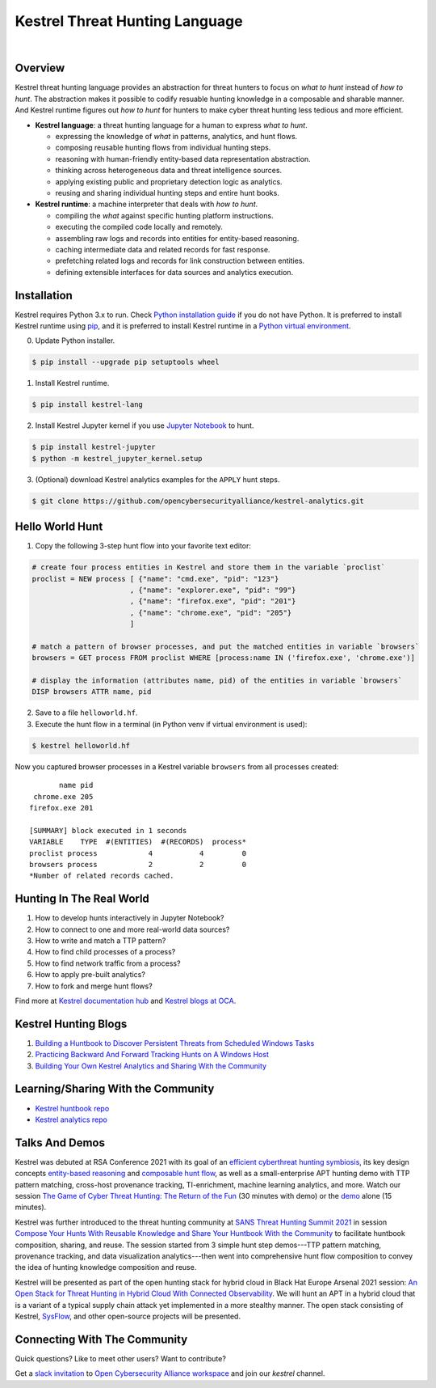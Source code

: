 ===============================
Kestrel Threat Hunting Language
===============================

.. image:: https://img.shields.io/pypi/pyversions/kestrel-lang
        :target: https://www.python.org/
        :alt: Python 3

.. image:: https://img.shields.io/badge/code%20style-black-000000.svg
        :target: https://github.com/psf/black
        :alt: Code Style: Black

.. image:: https://img.shields.io/pypi/v/kestrel-lang
        :target: https://pypi.python.org/pypi/kestrel-lang
        :alt: Latest Version

.. image:: https://img.shields.io/pypi/dm/kestrel-lang
        :target: https://pypistats.org/packages/kestrel-lang
        :alt: PyPI Downloads

.. image:: https://readthedocs.org/projects/kestrel/badge/?version=latest
        :target: https://kestrel.readthedocs.io/en/latest/?badge=latest
        :alt: Documentation Status

|

.. image:: https://raw.githubusercontent.com/subbyte/kestrel-gif/main/hunt01.gif
   :width: 100%
   :target: https://www.youtube.com/watch?v=tASFWZfD7l8
   :alt: Kestrel Hunting Demo

Overview
========

Kestrel threat hunting language provides an abstraction for threat hunters to
focus on *what to hunt* instead of *how to hunt*. The abstraction makes it
possible to codify resuable hunting knowledge in a composable and sharable
manner. And Kestrel runtime figures out *how to hunt* for hunters to make cyber
threat hunting less tedious and more efficient.

.. image:: https://raw.githubusercontent.com/opencybersecurityalliance/kestrel-lang/release/docs/images/overview.png
   :width: 100%
   :alt: Kestrel overview.

- **Kestrel language**: a threat hunting language for a human to express *what to
  hunt*.

  - expressing the knowledge of *what* in patterns, analytics, and hunt flows.
  - composing reusable hunting flows from individual hunting steps.
  - reasoning with human-friendly entity-based data representation abstraction.
  - thinking across heterogeneous data and threat intelligence sources.
  - applying existing public and proprietary detection logic as analytics.
  - reusing and sharing individual hunting steps and entire hunt books.

- **Kestrel runtime**: a machine interpreter that deals with *how to hunt*.

  - compiling the *what* against specific hunting platform instructions.
  - executing the compiled code locally and remotely.
  - assembling raw logs and records into entities for entity-based reasoning.
  - caching intermediate data and related records for fast response.
  - prefetching related logs and records for link construction between entities.
  - defining extensible interfaces for data sources and analytics execution.

Installation
============

Kestrel requires Python 3.x to run. Check `Python installation guide`_ if you
do not have Python. It is preferred to install Kestrel runtime using `pip`_,
and it is preferred to install Kestrel runtime in a `Python virtual
environment`_.

0. Update Python installer.

.. code-block:: console

    $ pip install --upgrade pip setuptools wheel

1. Install Kestrel runtime.

.. code-block:: console

    $ pip install kestrel-lang

2. Install Kestrel Jupyter kernel if you use `Jupyter Notebook`_ to hunt.

.. code-block:: console

    $ pip install kestrel-jupyter
    $ python -m kestrel_jupyter_kernel.setup

3. (Optional) download Kestrel analytics examples for the ``APPLY`` hunt steps.

.. code-block:: console

    $ git clone https://github.com/opencybersecurityalliance/kestrel-analytics.git

Hello World Hunt
================

1. Copy the following 3-step hunt flow into your favorite text editor:

.. code-block::

    # create four process entities in Kestrel and store them in the variable `proclist`
    proclist = NEW process [ {"name": "cmd.exe", "pid": "123"}
                           , {"name": "explorer.exe", "pid": "99"}
                           , {"name": "firefox.exe", "pid": "201"}
                           , {"name": "chrome.exe", "pid": "205"}
                           ]

    # match a pattern of browser processes, and put the matched entities in variable `browsers`
    browsers = GET process FROM proclist WHERE [process:name IN ('firefox.exe', 'chrome.exe')]

    # display the information (attributes name, pid) of the entities in variable `browsers`
    DISP browsers ATTR name, pid

2. Save to a file ``helloworld.hf``.

3. Execute the hunt flow in a terminal (in Python venv if virtual environment is used):

.. code-block:: console

    $ kestrel helloworld.hf

Now you captured browser processes in a Kestrel variable ``browsers`` from all processes created:

::
    
           name pid
     chrome.exe 205
    firefox.exe 201

    [SUMMARY] block executed in 1 seconds
    VARIABLE    TYPE  #(ENTITIES)  #(RECORDS)  process*
    proclist process            4           4         0
    browsers process            2           2         0
    *Number of related records cached.

Hunting In The Real World
=========================

#. How to develop hunts interactively in Jupyter Notebook?
#. How to connect to one and more real-world data sources?
#. How to write and match a TTP pattern?
#. How to find child processes of a process?
#. How to find network traffic from a process?
#. How to apply pre-built analytics?
#. How to fork and merge hunt flows?

Find more at `Kestrel documentation hub`_ and `Kestrel blogs at OCA`_.

Kestrel Hunting Blogs
=====================

#. `Building a Huntbook to Discover Persistent Threats from Scheduled Windows Tasks`_
#. `Practicing Backward And Forward Tracking Hunts on A Windows Host`_
#. `Building Your Own Kestrel Analytics and Sharing With the Community`_

Learning/Sharing With the Community
===================================

- `Kestrel huntbook repo`_
- `Kestrel analytics repo`_

Talks And Demos
===============

Kestrel was debuted at RSA Conference 2021 with its goal of an `efficient
cyberthreat hunting symbiosis`_, its key design concepts `entity-based
reasoning`_ and `composable hunt flow`_, as well as a small-enterprise APT
hunting demo with TTP pattern matching, cross-host provenance tracking,
TI-enrichment, machine learning analytics, and more. Watch our session `The
Game of Cyber Threat Hunting: The Return of the Fun`_ (30 minutes with demo) or
the `demo`_ alone (15 minutes).

Kestrel was further introduced to the threat hunting community at `SANS Threat
Hunting Summit 2021`_ in session `Compose Your Hunts With Reusable Knowledge
and Share Your Huntbook With the Community`_ to facilitate huntbook
composition, sharing, and reuse. The session started from 3 simple hunt step
demos---TTP pattern matching, provenance tracking, and data visualization
analytics---then went into comprehensive hunt flow composition to convey the
idea of hunting knowledge composition and reuse.

Kestrel will be presented as part of the open hunting stack for hybrid cloud in
Black Hat Europe Arsenal 2021 session: `An Open Stack for Threat Hunting in
Hybrid Cloud With Connected Observability`_. We will hunt an APT in a hybrid
cloud that is a variant of a typical supply chain attack yet implemented in a
more stealthy manner. The open stack consisting of Kestrel, `SysFlow`_, and
other open-source projects will be presented.

Connecting With The Community
=============================

Quick questions? Like to meet other users? Want to contribute?

Get a `slack invitation`_ to `Open Cybersecurity
Alliance workspace`_ and join our *kestrel* channel.

.. _Kestrel documentation hub: https://kestrel.readthedocs.io/
.. _Kestrel blogs at OCA: https://opencybersecurityalliance.org/posts/
.. _pip: https://pip.pypa.io/
.. _Python installation guide: http://docs.python-guide.org/en/latest/starting/installation/
.. _Python virtual environment: https://packaging.python.org/guides/installing-using-pip-and-virtual-environments/
.. _Jupyter Notebook: https://jupyter.org/
.. _slack invitation: https://docs.google.com/forms/d/1vEAqg9SKBF3UMtmbJJ9qqLarrXN5zeVG3_obedA3DKs/viewform?edit_requested=true
.. _Open Cybersecurity Alliance workspace: https://open-cybersecurity.slack.com/
.. _efficient cyberthreat hunting symbiosis: https://kestrel.readthedocs.io/en/latest/overview.html#human-machine
.. _demo: https://www.youtube.com/watch?v=tASFWZfD7l8
.. _entity-based reasoning: https://kestrel.readthedocs.io/en/latest/language.html#entity-based-reasoning
.. _composable hunt flow: https://kestrel.readthedocs.io/en/latest/language.html#composable-hunt-flow
.. _The Game of Cyber Threat Hunting\: The Return of the Fun: https://www.rsaconference.com/Library/presentation/USA/2021/The%20Game%20of%20Cyber%20Threat%20Hunting%20The%20Return%20of%20the%20Fun
.. _Building a Huntbook to Discover Persistent Threats from Scheduled Windows Tasks: https://opencybersecurityalliance.org/posts/kestrel-2021-07-26/
.. _Practicing Backward And Forward Tracking Hunts on A Windows Host: https://opencybersecurityalliance.org/posts/kestrel-2021-08-16/
.. _Building Your Own Kestrel Analytics and Sharing With the Community: https://opencybersecurityalliance.org/posts/kestrel-custom-analytics/
.. _Kestrel huntbook repo: https://github.com/opencybersecurityalliance/kestrel-huntbook
.. _Kestrel analytics repo: https://github.com/opencybersecurityalliance/kestrel-analytics
.. _SANS Threat Hunting Summit 2021: https://www.sans.org/blog/a-visual-summary-of-sans-threat-hunting-summit-2021/
.. _Compose Your Hunts With Reusable Knowledge and Share Your Huntbook With the Community: https://www.youtube.com/watch?v=gyY5DAWLwT0
.. _An Open Stack for Threat Hunting in Hybrid Cloud With Connected Observability: https://www.blackhat.com/eu-21/arsenal/schedule/index.html#an-open-stack-for-threat-hunting-in-hybrid-cloud-with-connected-observability-25112
.. _SysFlow: https://github.com/sysflow-telemetry
